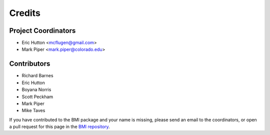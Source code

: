 =======
Credits
=======

Project Coordinators
--------------------

* Eric Hutton <mcflugen@gmail.com>
* Mark Piper <mark.piper@colorado.edu>

Contributors
------------

* Richard Barnes
* Eric Hutton
* Boyana Norris
* Scott Peckham
* Mark Piper
* Mike Taves

If you have contributed to the BMI package and your name is missing,
please send an email to the coordinators, or open a pull request
for this page in the `BMI repository <https://github.com/csdms/bmi>`_.
